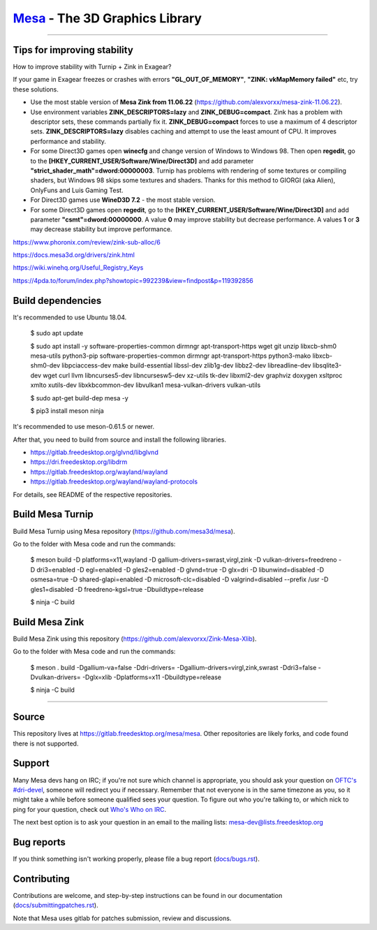 `Mesa <https://mesa3d.org>`_ - The 3D Graphics Library
======================================================

======================================================

Tips for improving stability
---------------

How to improve stability with Turnip + Zink in Exagear? 

If your game in Exagear freezes or crashes with errors **"GL_OUT_OF_MEMORY"**, **"ZINK: vkMapMemory failed"** etc, try these solutions.

- Use the most stable version of **Mesa Zink from 11.06.22** (https://github.com/alexvorxx/mesa-zink-11.06.22).

- Use environment variables **ZINK_DESCRIPTORS=lazy** and **ZINK_DEBUG=compact**. Zink has a problem with descriptor sets, these commands partially fix it. **ZINK_DEBUG=compact** forces to use a maximum of 4 descriptor sets. **ZINK_DESCRIPTORS=lazy** disables caching and attempt to use the least amount of CPU. It improves performance and stability.

- For some Direct3D games open **winecfg** and change version of Windows to Windows 98. Then open **regedit**, go to the **[HKEY_CURRENT_USER/Software/Wine/Direct3D]** and add parameter **"strict_shader_math"=dword:00000003**. Turnip has problems with rendering of some textures or compiling shaders, but Windows 98 skips some textures and shaders. Thanks for this method to GIORGI (aka Alien), OnlyFuns and Luis Gaming Test.

- For Direct3D games use **WineD3D 7.2** - the most stable version.

- For some Direct3D games open **regedit**, go to the **[HKEY_CURRENT_USER/Software/Wine/Direct3D]** and add parameter **"csmt"=dword:00000000**. A value **0** may improve stability but decrease performance. A values **1** or **3** may decrease stability but improve performance.

https://www.phoronix.com/review/zink-sub-alloc/6

https://docs.mesa3d.org/drivers/zink.html

https://wiki.winehq.org/Useful_Registry_Keys

https://4pda.to/forum/index.php?showtopic=992239&view=findpost&p=119392856

Build dependencies
---------------

It's recommended to use Ubuntu 18.04.

  $ sudo apt update
  
  $ sudo apt install -y software-properties-common dirmngr apt-transport-https wget git unzip libxcb-shm0 mesa-utils python3-pip software-properties-common dirmngr apt-transport-https python3-mako libxcb-shm0-dev libpciaccess-dev make build-essential libssl-dev zlib1g-dev libbz2-dev libreadline-dev libsqlite3-dev wget curl llvm libncurses5-dev libncursesw5-dev xz-utils tk-dev libxml2-dev graphviz doxygen xsltproc xmlto xutils-dev libxkbcommon-dev libvulkan1 mesa-vulkan-drivers vulkan-utils 
  
  $ sudo apt-get build-dep mesa -y

  $ pip3 install meson ninja

It's recommended to use meson-0.61.5 or newer.
  
After that, you need to build from source and install the following libraries.

- https://gitlab.freedesktop.org/glvnd/libglvnd

- https://dri.freedesktop.org/libdrm

- https://gitlab.freedesktop.org/wayland/wayland

- https://gitlab.freedesktop.org/wayland/wayland-protocols

For details, see README of the respective repositories.

Build Mesa Turnip
---------------

Build Mesa Turnip using Mesa repository (https://github.com/mesa3d/mesa).

Go to the folder with Mesa code and run the commands:

  $ meson build -D platforms=x11,wayland -D gallium-drivers=swrast,virgl,zink -D vulkan-drivers=freedreno -D dri3=enabled  -D egl=enabled  -D gles2=enabled -D glvnd=true -D glx=dri  -D libunwind=disabled -D osmesa=true  -D shared-glapi=enabled -D microsoft-clc=disabled  -D valgrind=disabled --prefix /usr -D gles1=disabled -D freedreno-kgsl=true -Dbuildtype=release
  
  $ ninja -C build

Build Mesa Zink
---------------

Build Mesa Zink using this repository (https://github.com/alexvorxx/Zink-Mesa-Xlib).

Go to the folder with Mesa code and run the commands:

  $ meson . build -Dgallium-va=false -Ddri-drivers= -Dgallium-drivers=virgl,zink,swrast -Ddri3=false -Dvulkan-drivers= -Dglx=xlib -Dplatforms=x11 -Dbuildtype=release
  
  $ ninja -C build
  
======================================================

Source
------

This repository lives at https://gitlab.freedesktop.org/mesa/mesa.
Other repositories are likely forks, and code found there is not supported.  

Support
-------

Many Mesa devs hang on IRC; if you're not sure which channel is
appropriate, you should ask your question on `OFTC's #dri-devel
<irc://irc.oftc.net/dri-devel>`_, someone will redirect you if
necessary.
Remember that not everyone is in the same timezone as you, so it might
take a while before someone qualified sees your question.
To figure out who you're talking to, or which nick to ping for your
question, check out `Who's Who on IRC
<https://dri.freedesktop.org/wiki/WhosWho/>`_.

The next best option is to ask your question in an email to the
mailing lists: `mesa-dev\@lists.freedesktop.org
<https://lists.freedesktop.org/mailman/listinfo/mesa-dev>`_


Bug reports
-----------

If you think something isn't working properly, please file a bug report
(`docs/bugs.rst <https://mesa3d.org/bugs.html>`_).


Contributing
------------

Contributions are welcome, and step-by-step instructions can be found in our
documentation (`docs/submittingpatches.rst
<https://mesa3d.org/submittingpatches.html>`_).

Note that Mesa uses gitlab for patches submission, review and discussions.
